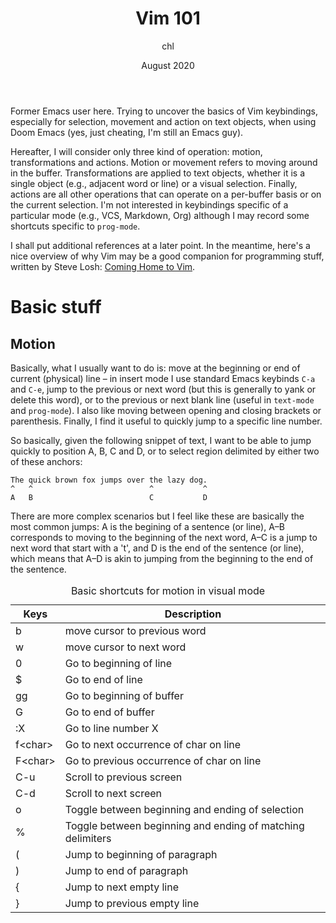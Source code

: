 #+TITLE: Vim 101
#+AUTHOR: chl
#+DATE: August 2020

Former Emacs user here. Trying to uncover the basics of Vim keybindings, especially for selection, movement and action on text objects, when using Doom Emacs (yes, just cheating, I'm still an Emacs guy).

Hereafter, I will consider only three kind of operation: motion, transformations and actions. Motion or movement refers to moving around in the buffer. Transformations are applied to text objects, whether it is a single object (e.g., adjacent word or line) or a visual selection. Finally, actions are all other operations that can operate on a per-buffer basis or on the current selection. I'm not interested in keybindings specific of a particular mode (e.g., VCS, Markdown, Org) although I may record some shortcuts specific to =prog-mode=.

I shall put additional references at a later point. \autocite{neil-2018-moder-vim} In the meantime, here's a nice overview of why Vim may be a good companion for programming stuff, written by Steve Losh: [[https://stevelosh.com/blog/2010/09/coming-home-to-vim/][Coming Home to Vim]].

* Basic stuff

** Motion

Basically, what I usually want to do is: move at the beginning or end of current (physical) line -- in insert mode I use standard Emacs keybinds =C-a= and =C-e=, jump to the previous or next word (but this is generally to yank or delete this word), or to the previous or next blank line (useful in =text-mode= and =prog-mode=). I also like moving between opening and closing brackets or parenthesis. Finally, I find it useful to quickly jump to a specific line number.

So basically, given the following snippet of text, I want to be able to jump quickly to position A, B, C and D, or to select region delimited by either two of these anchors:

#+BEGIN_EXAMPLE
The quick brown fox jumps over the lazy dog.
^   ^                          ^           ^
A   B                          C           D
#+END_EXAMPLE

There are more complex scenarios but I feel like these are basically the most common jumps: A is the begining of a sentence (or line), A--B corresponds to moving to the beginning of the next word, A--C is a jump to next word that start with a 't', and D is the end of the sentence (or line), which means that A--D is akin to jumping from the beginning to the end of the sentence.

#+NAME:    tab:motion
#+LABEL:   tab:motion
#+CAPTION: Basic shortcuts for motion in visual mode
|---------+------------------------------------------------------------|
|---------+------------------------------------------------------------|
| Keys    | Description                                                |
|---------+------------------------------------------------------------|
| b       | move cursor to previous word                               |
| w       | move cursor to next word                                   |
| 0       | Go to beginning of line                                    |
| $       | Go to end of line                                          |
| gg      | Go to beginning of buffer                                  |
| G       | Go to end of buffer                                        |
| :X      | Go to line number X                                        |
| f<char> | Go to next occurrence of char on line                      |
| F<char> | Go to previous occurrence of char on line                  |
| C-u     | Scroll to previous screen                                  |
| C-d     | Scroll to next screen                                      |
| o       | Toggle between beginning and ending of selection           |
| %       | Toggle between beginning and ending of matching delimiters |
| (       | Jump to beginning of paragraph                             |
| )       | Jump to end of paragraph                                   |
| {       | Jump to next empty line                                    |
| }       | Jump to previous empty line                                |
|---------+------------------------------------------------------------|
|---------+------------------------------------------------------------|

\printbibliography
